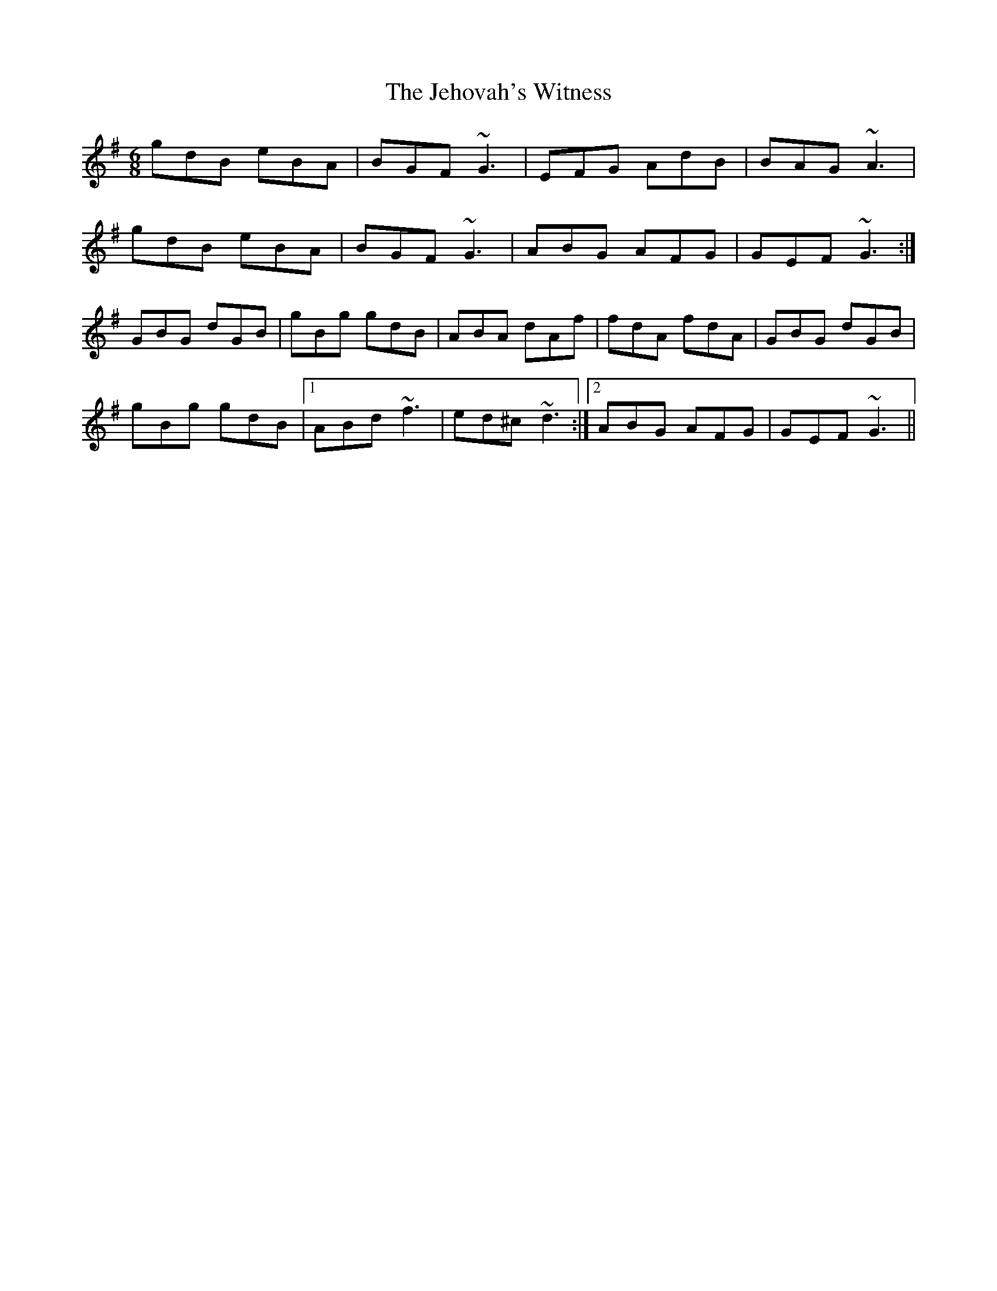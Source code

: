 X: 19656
T: Jehovah's Witness, The
R: jig
M: 6/8
K: Gmajor
gdB eBA|BGF ~G3|EFG AdB|BAG ~A3|
gdB eBA|BGF ~G3|ABG AFG|GEF ~G3:|
GBG dGB|gBg gdB|ABA dAf|fdA fdA|GBG dGB|
gBg gdB|1 ABd ~f3|ed^c ~d3:|2 ABG AFG|GEF ~G3||

